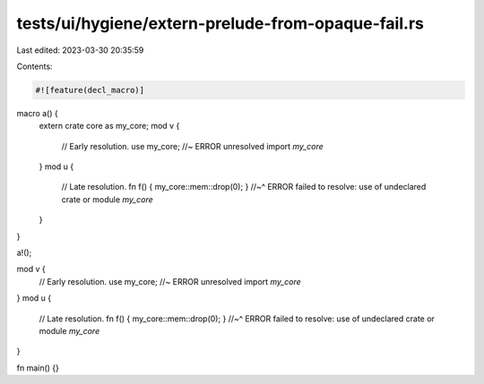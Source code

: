 tests/ui/hygiene/extern-prelude-from-opaque-fail.rs
===================================================

Last edited: 2023-03-30 20:35:59

Contents:

.. code-block:: rs

    #![feature(decl_macro)]

macro a() {
    extern crate core as my_core;
    mod v {
        // Early resolution.
        use my_core; //~ ERROR unresolved import `my_core`
    }
    mod u {
        // Late resolution.
        fn f() { my_core::mem::drop(0); }
        //~^ ERROR failed to resolve: use of undeclared crate or module `my_core`
    }
}

a!();

mod v {
    // Early resolution.
    use my_core; //~ ERROR unresolved import `my_core`
}
mod u {
    // Late resolution.
    fn f() { my_core::mem::drop(0); }
    //~^ ERROR failed to resolve: use of undeclared crate or module `my_core`
}

fn main() {}


